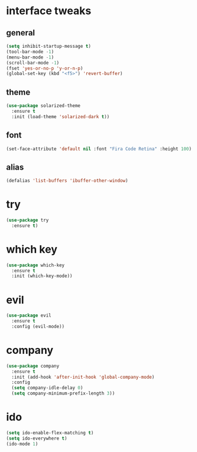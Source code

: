 #+STARTIP: overview
* interface tweaks
** general
#+BEGIN_SRC emacs-lisp
(setq inhibit-startup-message t)
(tool-bar-mode -1)
(menu-bar-mode -1)
(scroll-bar-mode -1)
(fset 'yes-or-no-p 'y-or-n-p)
(global-set-key (kbd "<f5>") 'revert-buffer)
#+END_SRC

** theme
#+BEGIN_SRC emacs-lisp
(use-package solarized-theme
  :ensure t
  :init (load-theme 'solarized-dark t))
#+END_SRC

** font
#+BEGIN_SRC emacs-lisp
(set-face-attribute 'default nil :font "Fira Code Retina" :height 100)
#+END_SRC

** alias
#+BEGIN_SRC emacs-lisp
(defalias 'list-buffers 'ibuffer-other-window)
#+END_SRC
* try
#+BEGIN_SRC emacs-lisp
(use-package try
  :ensure t)
#+END_SRC

* which key
#+BEGIN_SRC emacs-lisp
(use-package which-key
  :ensure t
  :init (which-key-mode))
#+END_SRC

* evil
#+BEGIN_SRC emacs-lisp
(use-package evil
  :ensure t
  :config (evil-mode))
#+END_SRC

* company
#+BEGIN_SRC emacs-lisp
(use-package company
  :ensure t
  :init (add-hook 'after-init-hook 'global-company-mode)
  :config
  (setq company-idle-delay 0)
  (setq company-minimum-prefix-length 3))
#+END_SRC

* ido
#+BEGIN_SRC emacs-lisp
(setq ido-enable-flex-matching t)
(setq ido-everywhere t)
(ido-mode 1)
#+END_SRC
